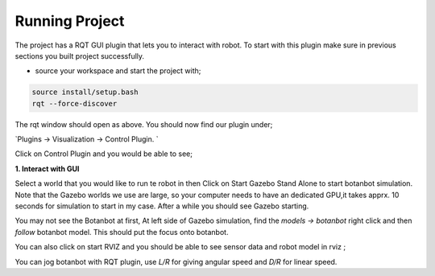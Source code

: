 .. OUTDOOR_NAV2 documentation master file, created by
   sphinx-quickstart on Tue Dec 22 16:24:53 2020.
   You can adapt this file completely to your liking, but it should at least
   contain the root `toctree` directive.

Running Project
========================================

The project has a RQT GUI plugin that lets you to interact with robot. To start with this plugin make sure in previous sections you built project 
successfully. 

* source your workspace and start the project with;

.. code-block:: bash

   source install/setup.bash
   rqt --force-discover

.. image:: /images/gui_1.png
   :width: 700px
   :align: center
   :alt: rqt landing screen

The rqt window should open as above. You should now find our plugin under; 

`Plugins -> Visualization -> Control Plugin. `

Click on Control Plugin and you would be able to see; 

.. image:: /images/gui_2.png
   :width: 700px
   :align: center
   :alt: rqt landing screen


**1. Interact with GUI**

Select a world that you would like to run te robot in then Click on Start Gazebo Stand Alone to start botanbot simulation. 
Note that the Gazebo worlds we use are large, so your computer needs to have an dedicated GPU,it takes apprx. 10 seconds for simulation to start in my case.
After a while you should see Gazebo starting. 

You may not see the Botanbot at first, At left side of Gazebo simulation, find the `models -> botanbot`
right click and then `follow` botanbot model. This should put the focus onto botanbot. 

You can also click on start RVIZ and you should be able to see sensor data and robot model in rviz ; 

.. image:: /images/rviz_1.png
   :width: 700px
   :align: center
   :alt: rqt landing screen

You can jog botanbot with RQT plugin, use `L/R` for giving angular speed and `D/R` for  linear speed. 
